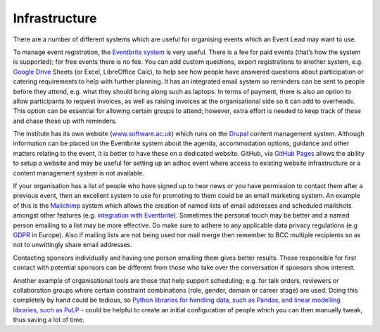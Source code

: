 .. _Infrastructure:

Infrastructure
==============

There are a number of different systems which are useful for organising events which an Event Lead may want to use.

To manage event registration, the `Eventbrite system <https://www.eventbrite.com/>`_ is very useful. There is a fee for paid events (that’s how the system is supported); for free events there is no fee. You can add custom questions, export registrations to another system, e.g. `Google Drive <https://drive.google.com/drive/my-drive>`_ Sheets (or Excel, LibreOffice Calc), to help see how people have answered questions about participation or catering requirements to help with further planning. It has an integrated email system so reminders can be sent to people before they attend, e.g. what they should bring along such as laptops. In terms of payment, there is also an option to allow participants to request invoices, as well as raising invoices at the organisational side so it can add to overheads. This option can be essential for allowing certain groups to attend; however, extra effort is needed to keep track of these and chase these up with reminders.

The Institute has its own website (`www.software.ac.uk <https://www.software.ac.uk>`_) which runs on the `Drupal <https://www.drupal.org/>`_ content management system. Although information can be placed on the Eventbrite system about the agenda, accommodation options, guidance and other matters relating to the event, it is better to have these on a dedicated website. GitHub, via `GitHub Pages <https://pages.github.com/>`_ allows the ability to setup a website and may be useful for setting up an adhoc event where access to existing website infrastructure or a content management system is not available.

If your organisation has a list of people who have signed up to hear news or you have permission to contact them after a previous event, then an excellent system to use for promoting to them could be an email marketing system. An example of this is the `Mailchimp <https://mailchimp.com/>`_ system which allows the creation of named lists of email addresses and scheduled mailshots amongst other features (e.g. `integration with Eventbrite <https://docs.google.com/document/d/1jF478TeevvO9BMRIIKTQYEmzIaec10dLuypTtNAxq4U/edit#>`_). Sometimes the personal touch may be better and a named person emailing to a list may be more effective. Do make sure to adhere to any applicable data privacy regulations (e.g `GDPR <https://en.wikipedia.org/wiki/General_Data_Protection_Regulation>`_ in Europe). Also if mailing lists are not being used nor mail merge then remember to BCC multiple recipients so as not to unwittingly share email addresses.

Contacting sponsors individually and having one person emailing them gives better results. Those responsible for first contact with potential sponsors can be different from those who take over the conversation if sponsors show interest.

Another example of organisational tools are those that help support scheduling; e.g. for talk orders, reviewers or collaboration groups where certain constraint combinations (role, gender, domain or career stage) are used. Doing this completely by hand could be tedious, so `Python libraries for handling data, such as Pandas, and linear modelling libraries, such as PuLP <https://www.software.ac.uk/blog/2017-12-18-assigning-fellowship-programme-2018-applications-reviewers>`_ - could be helpful to create an initial configuration of people which you can then manually tweak, thus saving a lot of time.
